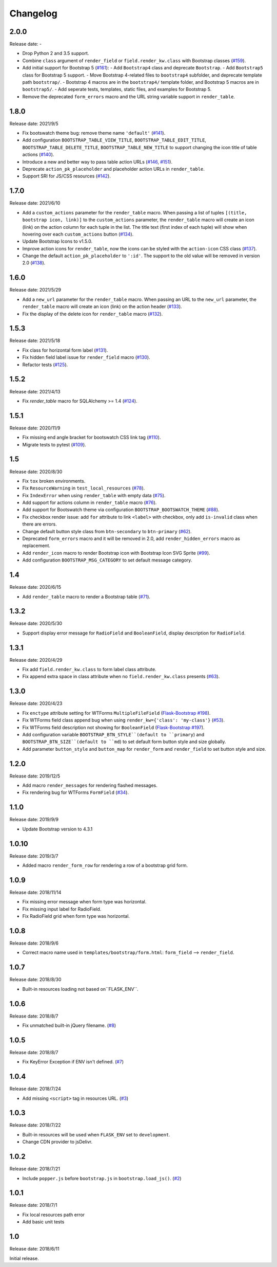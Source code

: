 Changelog
=========


2.0.0
-----

Release date: -

- Drop Python 2 and 3.5 support.
- Combine ``class`` argument of ``render_field`` or ``field.render_kw.class`` with Bootstrap classes
  (`#159 <https://github.com/greyli/bootstrap-flask/pull/159>`__).
- Add initial support for Bootstrap 5 (`#161 <https://github.com/greyli/bootstrap-flask/pull/161>`__):
  - Add ``Bootstrap4`` class and deprecate ``Bootstrap``.
  - Add ``Bootstrap5`` class for Bootstrap 5 support.
  - Move Bootstrap 4-related files to ``bootstrap4`` subfolder, and deprecate template path ``bootstrap/``.
  - Bootstrap 4 macros are in the ``bootstrap4/`` template folder, and Bootstrap 5 macros are in ``bootstrap5/``.
  - Add seperate tests, templates, static files, and examples for Bootstrap 5.
- Remove the deprecated ``form_errors`` macro and the URL string variable support in ``render_table``.


1.8.0
-----

Release date: 2021/9/5

- Fix bootswatch theme bug: remove theme name ``'default'`` (`#141 <https://github.com/greyli/bootstrap-flask/pull/141>`__).
- Add configuration ``BOOTSTRAP_TABLE_VIEW_TITLE``, ``BOOTSTRAP_TABLE_EDIT_TITLE``,
  ``BOOTSTRAP_TABLE_DELETE_TITLE``, ``BOOTSTRAP_TABLE_NEW_TITLE`` to support changing
  the icon title of table actions (`#140 <https://github.com/greyli/bootstrap-flask/pull/140>`__).
- Introduce a new and better way to pass table action URLs
  (`#146 <https://github.com/greyli/bootstrap-flask/pull/146>`__, `#151 <https://github.com/greyli/bootstrap-flask/pull/151>`__).
- Deprecate ``action_pk_placeholder`` and placeholder action URLs in ``render_table``.
- Support SRI for JS/CSS resources (`#142 <https://github.com/greyli/bootstrap-flask/pull/142>`__).


1.7.0
-----

Release date: 2021/6/10

- Add a ``custom_actions`` parameter for the ``render_table`` macro. When passing a
  list of tuples ``[(title, bootstrap icon, link)]`` to the ``custom_actions`` parameter,
  the ``render_table`` macro will create an icon (link) on the action column for each
  tuple in the list. The title text (first index of each tuple) will show when hovering
  over each ``custom_actions`` button (`#134 <https://github.com/greyli/bootstrap-flask/pull/134>`__).
- Update Bootstrap Icons to v1.5.0.
- Improve action icons for ``render_table``, now the icons can be styled with the
  ``action-icon`` CSS class (`#137 <https://github.com/greyli/bootstrap-flask/pull/137>`__).
- Change the default ``action_pk_placeholder`` to ``':id'``. The support to the old
  value will be removed in version 2.0
  (`#138 <https://github.com/greyli/bootstrap-flask/pull/138>`__).


1.6.0
-----

Release date: 2021/5/29

- Add a ``new_url`` parameter for the ``render_table`` macro. When passing an URL to the ``new_url`` parameter, the ``render_table`` macro will create an icon (link) on the action header  (`#133 <https://github.com/greyli/bootstrap-flask/pull/133>`__).
- Fix the display of the delete icon for ``render_table`` macro (`#132 <https://github.com/greyli/bootstrap-flask/pull/132>`__).


1.5.3
-----

Release date: 2021/5/18

- Fix class for horizontal form label (`#131 <https://github.com/greyli/bootstrap-flask/pull/131>`__).
- Fix hidden field label issue for ``render_field`` macro (`#130 <https://github.com/greyli/bootstrap-flask/pull/130>`__).
- Refactor tests (`#125 <https://github.com/greyli/bootstrap-flask/pull/125>`__).


1.5.2
-----

Release date: 2021/4/13

- Fix `render_table` macro for SQLAlchemy >= 1.4 (`#124 <https://github.com/greyli/bootstrap-flask/issues/124>`__).


1.5.1
-----

Release date: 2020/11/9

- Fix missing end angle bracket for bootswatch CSS link tag (`#110 <https://github.com/greyli/bootstrap-flask/issues/110>`__).
- Migrate tests to pytest (`#109 <https://github.com/greyli/bootstrap-flask/pull/109>`__).


1.5
---

Release date: 2020/8/30

- Fix ``tox`` broken environments.
- Fix ``ResourceWarning`` in ``test_local_resources`` (`#78 <https://github.com/greyli/bootstrap-flask/pull/78>`__).
- Fix ``IndexError`` when using ``render_table`` with empty data (`#75 <https://github.com/greyli/bootstrap-flask/issues/75>`__).
- Add support for actions column in ``render_table`` macro (`#76 <https://github.com/greyli/bootstrap-flask/issues/76>`__).
- Add support for Bootswatch theme via configuration ``BOOTSTRAP_BOOTSWATCH_THEME`` (`#88 <https://github.com/greyli/bootstrap-flask/pull/88>`__).
- Fix checkbox render issue: add ``for`` attribute to link ``<label>`` with checkbox, only add ``is-invalid`` class when there are errors.
- Change default button style class from ``btn-secondary`` to ``btn-primary`` (`#62 <https://github.com/greyli/bootstrap-flask/issues/62>`__).
- Deprecated ``form_errors`` macro and it will be removed in 2.0, add ``render_hidden_errors`` macro as replacement.
- Add ``render_icon`` macro to render Bootstrap icon with Bootstrap Icon SVG Sprite (`#99 <https://github.com/greyli/bootstrap-flask/pull/99>`__).
- Add configuration ``BOOTSTRAP_MSG_CATEGORY`` to set default message category.


1.4
---

Release date: 2020/6/15

- Add ``render_table`` macro to render a Bootstrap table (`#71 <https://github.com/greyli/bootstrap-flask/pull/71>`__).


1.3.2
-----

Release date: 2020/5/30

- Support display error message for ``RadioField`` and ``BooleanField``, display description for ``RadioField``.


1.3.1
-----

Release date: 2020/4/29

- Fix add ``field.render_kw.class`` to form label class attribute.
- Fix append extra space in class attribute when no ``field.render_kw.class`` presents (`#63 <https://github.com/greyli/bootstrap-flask/issues/63>`__).


1.3.0
-----

Release date: 2020/4/23

- Fix ``enctype`` attribute setting for WTForms ``MultipleFileField`` (`Flask-Bootstrap #198 <https://github.com/mbr/flask-bootstrap/issues/198>`__).
- Fix WTForms field class append bug when using ``render_kw={'class': 'my-class'}`` (`#53 <https://github.com/greyli/bootstrap-flask/issues/53>`__).
- Fix WTForms field description not showing for ``BooleanField`` (`Flask-Bootstrap #197 <https://github.com/mbr/flask-bootstrap/issues/197>`__).
- Add configuration variable ``BOOTSTRAP_BTN_STYLE``(default to ``primary``) and ``BOOTSTRAP_BTN_SIZE``(default to ``md``) to set default form button style and size globally.
- Add parameter ``button_style`` and ``button_map`` for ``render_form`` and ``render_field`` to set button style and size.


1.2.0
-----

Release date: 2019/12/5

- Add macro ``render_messages`` for rendering flashed messages.
- Fix rendering bug for WTForms ``FormField`` (`#34 <https://github.com/greyli/bootstrap-flask/issues/34>`__).


1.1.0
-----

Release date: 2019/9/9

- Update Bootstrap version to 4.3.1


1.0.10
------

Release date: 2019/3/7

- Added macro ``render_form_row`` for rendering a row of a bootstrap grid form.


1.0.9
-----

Release date: 2018/11/14

- Fix missing error message when form type was horizontal.
- Fix missing input label for RadioField.
- Fix RadioField grid when form type was horizontal.


1.0.8
-----

Release date: 2018/9/6

- Correct macro name used in ``templates/bootstrap/form.html``: ``form_field`` --> ``render_field``.


1.0.7
-----

Release date: 2018/8/30

- Built-in resources loading not based on``FLASK_ENV``.


1.0.6
------

Release date: 2018/8/7

- Fix unmatched built-in jQuery filename. (`#8 <https://github.com/greyli/bootstrap-flask/issues/8>`__)


1.0.5
------

Release date: 2018/8/7

- Fix KeyError Exception if ENV isn't defined. (`#7 <https://github.com/greyli/bootstrap-flask/pull/7>`__)


1.0.4
-----

Release date: 2018/7/24

-  Add missing ``<script>`` tag in resources URL. (`#3 <https://github.com/greyli/bootstrap-flask/issues/3>`__)


1.0.3
-----

Release date: 2018/7/22

-  Built-in resources will be used when ``FLASK_ENV`` set to ``development``.
-  Change CDN provider to jsDelivr.


1.0.2
-----

Release date: 2018/7/21

-  Include ``popper.js`` before ``bootstrap.js`` in ``bootstrap.load_js()``. (`#2 <https://github.com/greyli/bootstrap-flask/issues/2>`__)


1.0.1
-----

Release date: 2018/7/1

-  Fix local resources path error
-  Add basic unit tests


1.0
---

Release date: 2018/6/11

Initial release.
